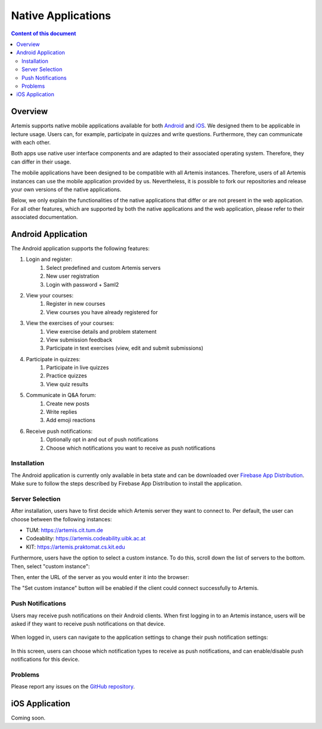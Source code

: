.. _native_applications:

Native Applications
===================

.. contents:: Content of this document
    :local:
    :depth: 2

Overview
--------

Artemis supports native mobile applications available for both `Android <https://github.com/ls1intum/artemis-android>`_ and `iOS <https://github.com/ls1intum/artemis-ios>`_. We designed them to be applicable in lecture usage. Users can, for example, participate in quizzes and write questions. Furthermore, they can communicate with each other. 

Both apps use native user interface components and are adapted to their associated operating system. Therefore, they can differ in their usage.

The mobile applications have been designed to be compatible with all Artemis instances. Therefore, users of all Artemis instances can use the mobile application provided by us. Nevertheless, it is possible to fork our repositories and release your own versions of the native applications.

Below, we only explain the functionalities of the native applications that differ or are not present in the web application. For all other features, which are supported by both the native applications and the web application, please refer to their associated documentation.


Android Application
-------------------

The Android application supports the following features:

#. Login and register:
    #. Select predefined and custom Artemis servers
    #. New user registration
    #. Login with password + Saml2
#. View your courses:
    #. Register in new courses
    #. View courses you have already registered for
#. View the exercises of your courses:
    #. View exercise details and problem statement
    #. View submission feedback
    #. Participate in text exercises (view, edit and submit submissions)
#. Participate in quizzes:
    #. Participate in live quizzes
    #. Practice quizzes
    #. View quiz results
#. Communicate in Q&A forum:
    #. Create new posts
    #. Write replies
    #. Add emoji reactions
#. Receive push notifications:
    #. Optionally opt in and out of push notifications
    #. Choose which notifications you want to receive as push notifications

Installation
^^^^^^^^^^^^

The Android application is currently only available in beta state and can be downloaded over `Firebase App Distribution <https://appdistribution.firebase.dev/i/f5dedbb0fc6dc0da>`_. Make sure to follow the steps described by Firebase App Distribution to install the application.

Server Selection
^^^^^^^^^^^^^^^^

After installation, users have to first decide which Artemis server they want to connect to. Per default, the user can choose between the following instances:

* TUM: https://artemis.cit.tum.de
* Codeablity: https://artemis.codeability.uibk.ac.at
* KIT: https://artemis.praktomat.cs.kit.edu

Furthermore, users have the option to select a custom instance. To do this, scroll down the list of servers to the bottom. Then, select "custom instance":

|server-selection-overview|

Then, enter the URL of the server as you would enter it into the browser:

|custom-server-entered|

The "Set custom instance" button will be enabled if the client could connect successfully to Artemis.

Push Notifications
^^^^^^^^^^^^^^^^^^
Users may receive push notifications on their Android clients. When first logging in to an Artemis instance, users will be asked if they want to receive push notifications on that device.

  .. image:: native-applications/android/initial_login_notification_configuration.png
            :width: 300

When logged in, users can navigate to the application settings to change their push notification settings:

  .. image:: native-applications/android/settings_push.png
            :width: 300

In this screen, users can choose which notification types to receive as push notifications, and can enable/disable push notifications for this device.

  .. image:: native-applications/android/settings_push_detail.png
            :width: 300

Problems
^^^^^^^^

Please report any issues on the `GitHub repository <https://github.com/ls1intum/artemis-android/issues>`_.

.. |server-selection-overview| image:: native-applications/android/server_selection_overview.png
    :width: 300

.. |custom-server-entered| image:: native-applications/android/custom_server_entered.png
    :width: 300

iOS Application
---------------

Coming soon.
